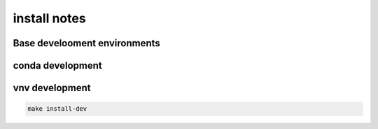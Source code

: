=============
install notes
=============

Base develooment environments
-----------------------------

conda development
-----------------
.. code-block:: bash
    conda create -n pyotc python=3.10
    conda activate pyotc
    make install-dev


vnv development
---------------
.. code-block:: bash
    
    make install-dev
